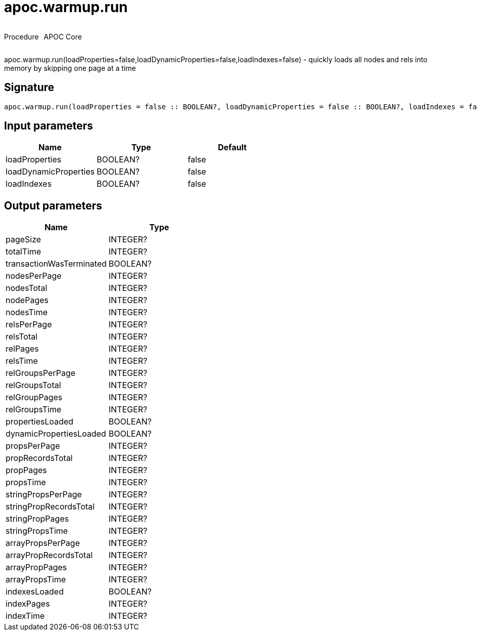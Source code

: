 ////
This file is generated by DocsTest, so don't change it!
////

= apoc.warmup.run
:description: This section contains reference documentation for the apoc.warmup.run procedure.



++++
<div style='display:flex'>
<div class='paragraph type procedure'><p>Procedure</p></div>
<div class='paragraph release core' style='margin-left:10px;'><p>APOC Core</p></div>
</div>
++++

apoc.warmup.run(loadProperties=false,loadDynamicProperties=false,loadIndexes=false) - quickly loads all nodes and rels into memory by skipping one page at a time

== Signature

[source]
----
apoc.warmup.run(loadProperties = false :: BOOLEAN?, loadDynamicProperties = false :: BOOLEAN?, loadIndexes = false :: BOOLEAN?) :: (pageSize :: INTEGER?, totalTime :: INTEGER?, transactionWasTerminated :: BOOLEAN?, nodesPerPage :: INTEGER?, nodesTotal :: INTEGER?, nodePages :: INTEGER?, nodesTime :: INTEGER?, relsPerPage :: INTEGER?, relsTotal :: INTEGER?, relPages :: INTEGER?, relsTime :: INTEGER?, relGroupsPerPage :: INTEGER?, relGroupsTotal :: INTEGER?, relGroupPages :: INTEGER?, relGroupsTime :: INTEGER?, propertiesLoaded :: BOOLEAN?, dynamicPropertiesLoaded :: BOOLEAN?, propsPerPage :: INTEGER?, propRecordsTotal :: INTEGER?, propPages :: INTEGER?, propsTime :: INTEGER?, stringPropsPerPage :: INTEGER?, stringPropRecordsTotal :: INTEGER?, stringPropPages :: INTEGER?, stringPropsTime :: INTEGER?, arrayPropsPerPage :: INTEGER?, arrayPropRecordsTotal :: INTEGER?, arrayPropPages :: INTEGER?, arrayPropsTime :: INTEGER?, indexesLoaded :: BOOLEAN?, indexPages :: INTEGER?, indexTime :: INTEGER?)
----

== Input parameters
[.procedures, opts=header]
|===
| Name | Type | Default 
|loadProperties|BOOLEAN?|false
|loadDynamicProperties|BOOLEAN?|false
|loadIndexes|BOOLEAN?|false
|===

== Output parameters
[.procedures, opts=header]
|===
| Name | Type 
|pageSize|INTEGER?
|totalTime|INTEGER?
|transactionWasTerminated|BOOLEAN?
|nodesPerPage|INTEGER?
|nodesTotal|INTEGER?
|nodePages|INTEGER?
|nodesTime|INTEGER?
|relsPerPage|INTEGER?
|relsTotal|INTEGER?
|relPages|INTEGER?
|relsTime|INTEGER?
|relGroupsPerPage|INTEGER?
|relGroupsTotal|INTEGER?
|relGroupPages|INTEGER?
|relGroupsTime|INTEGER?
|propertiesLoaded|BOOLEAN?
|dynamicPropertiesLoaded|BOOLEAN?
|propsPerPage|INTEGER?
|propRecordsTotal|INTEGER?
|propPages|INTEGER?
|propsTime|INTEGER?
|stringPropsPerPage|INTEGER?
|stringPropRecordsTotal|INTEGER?
|stringPropPages|INTEGER?
|stringPropsTime|INTEGER?
|arrayPropsPerPage|INTEGER?
|arrayPropRecordsTotal|INTEGER?
|arrayPropPages|INTEGER?
|arrayPropsTime|INTEGER?
|indexesLoaded|BOOLEAN?
|indexPages|INTEGER?
|indexTime|INTEGER?
|===

